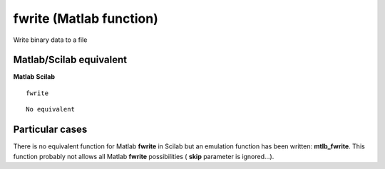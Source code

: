 


fwrite (Matlab function)
========================

Write binary data to a file



Matlab/Scilab equivalent
~~~~~~~~~~~~~~~~~~~~~~~~
**Matlab** **Scilab**

::

    fwrite



::

    No equivalent




Particular cases
~~~~~~~~~~~~~~~~

There is no equivalent function for Matlab **fwrite** in Scilab but an
emulation function has been written: **mtlb_fwrite**. This function
probably not allows all Matlab **fwrite** possibilities ( **skip**
parameter is ignored...).



